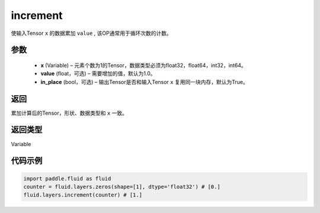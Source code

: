 .. _cn_api_fluid_layers_increment:

increment
-------------------------------

.. py:function:: paddle.fluid.layers.increment(x, value=1.0, in_place=True)

使输入Tensor ``x`` 的数据累加 ``value`` , 该OP通常用于循环次数的计数。

参数
::::::::::::

    - **x** (Variable) – 元素个数为1的Tensor，数据类型必须为float32，float64，int32，int64。
    - **value** (float，可选) – 需要增加的值，默认为1.0。
    - **in_place** (bool，可选) – 输出Tensor是否和输入Tensor ``x`` 复用同一块内存，默认为True。

返回
::::::::::::
累加计算后的Tensor，形状、数据类型和 ``x`` 一致。

返回类型
::::::::::::
Variable

代码示例
::::::::::::

..  code-block:: python

    import paddle.fluid as fluid
    counter = fluid.layers.zeros(shape=[1], dtype='float32') # [0.]
    fluid.layers.increment(counter) # [1.]
